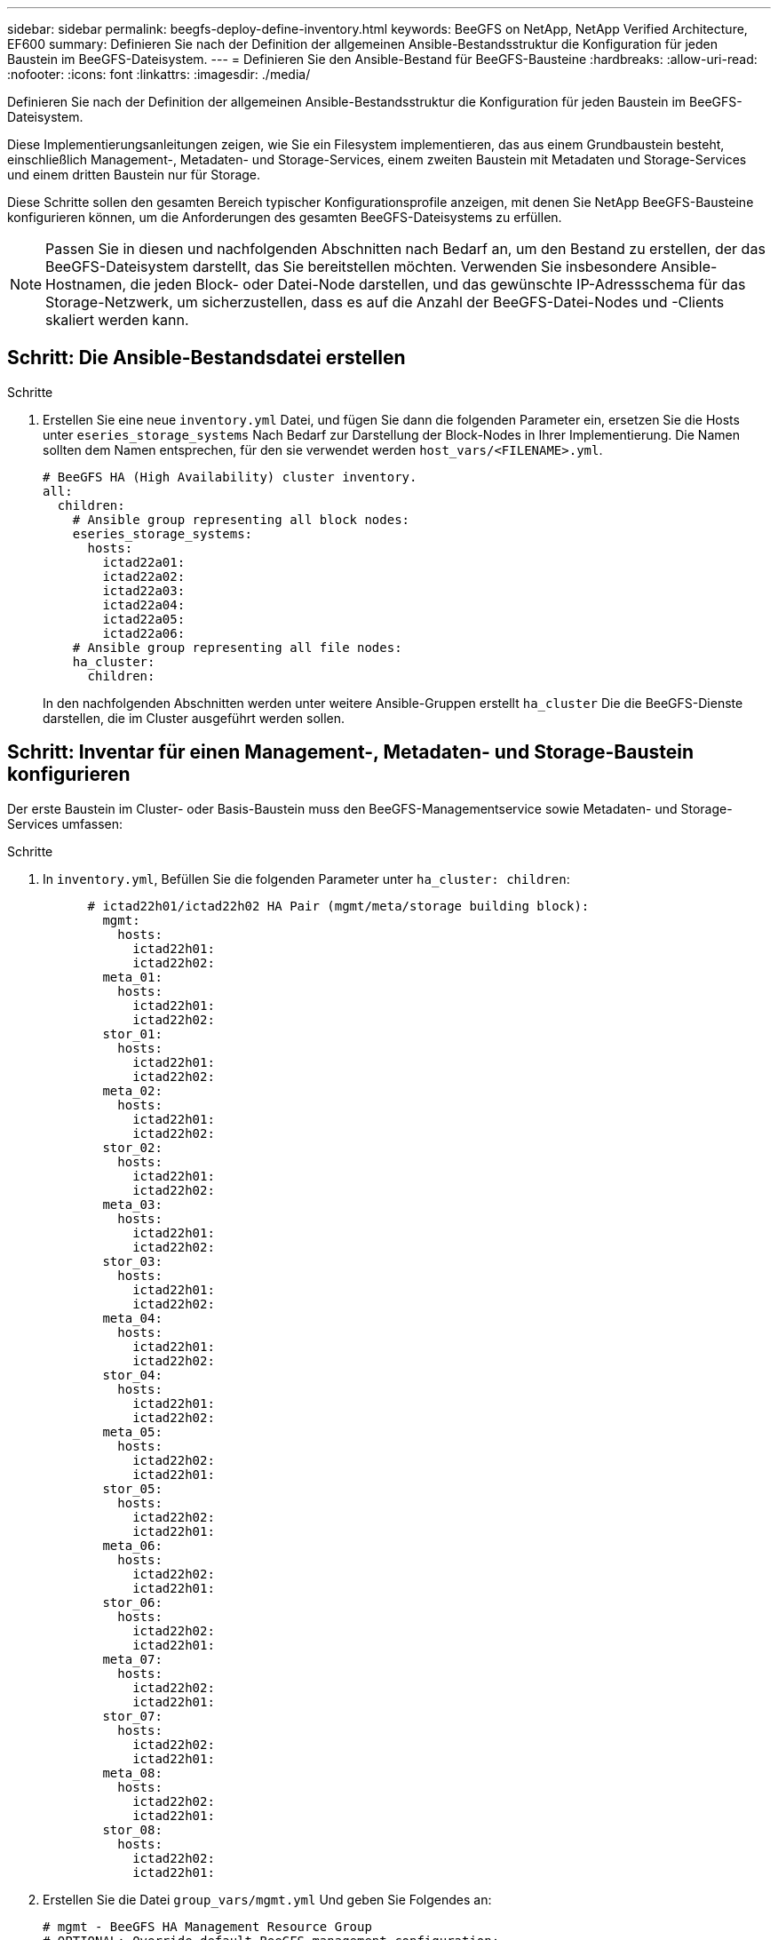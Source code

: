 ---
sidebar: sidebar 
permalink: beegfs-deploy-define-inventory.html 
keywords: BeeGFS on NetApp, NetApp Verified Architecture, EF600 
summary: Definieren Sie nach der Definition der allgemeinen Ansible-Bestandsstruktur die Konfiguration für jeden Baustein im BeeGFS-Dateisystem. 
---
= Definieren Sie den Ansible-Bestand für BeeGFS-Bausteine
:hardbreaks:
:allow-uri-read: 
:nofooter: 
:icons: font
:linkattrs: 
:imagesdir: ./media/


[role="lead"]
Definieren Sie nach der Definition der allgemeinen Ansible-Bestandsstruktur die Konfiguration für jeden Baustein im BeeGFS-Dateisystem.

Diese Implementierungsanleitungen zeigen, wie Sie ein Filesystem implementieren, das aus einem Grundbaustein besteht, einschließlich Management-, Metadaten- und Storage-Services, einem zweiten Baustein mit Metadaten und Storage-Services und einem dritten Baustein nur für Storage.

Diese Schritte sollen den gesamten Bereich typischer Konfigurationsprofile anzeigen, mit denen Sie NetApp BeeGFS-Bausteine konfigurieren können, um die Anforderungen des gesamten BeeGFS-Dateisystems zu erfüllen.


NOTE: Passen Sie in diesen und nachfolgenden Abschnitten nach Bedarf an, um den Bestand zu erstellen, der das BeeGFS-Dateisystem darstellt, das Sie bereitstellen möchten. Verwenden Sie insbesondere Ansible-Hostnamen, die jeden Block- oder Datei-Node darstellen, und das gewünschte IP-Adressschema für das Storage-Netzwerk, um sicherzustellen, dass es auf die Anzahl der BeeGFS-Datei-Nodes und -Clients skaliert werden kann.



== Schritt: Die Ansible-Bestandsdatei erstellen

.Schritte
. Erstellen Sie eine neue `inventory.yml` Datei, und fügen Sie dann die folgenden Parameter ein, ersetzen Sie die Hosts unter `eseries_storage_systems` Nach Bedarf zur Darstellung der Block-Nodes in Ihrer Implementierung. Die Namen sollten dem Namen entsprechen, für den sie verwendet werden `host_vars/<FILENAME>.yml`.
+
....
# BeeGFS HA (High Availability) cluster inventory.
all:
  children:
    # Ansible group representing all block nodes:
    eseries_storage_systems:
      hosts:
        ictad22a01:
        ictad22a02:
        ictad22a03:
        ictad22a04:
        ictad22a05:
        ictad22a06:
    # Ansible group representing all file nodes:
    ha_cluster:
      children:
....
+
In den nachfolgenden Abschnitten werden unter weitere Ansible-Gruppen erstellt `ha_cluster` Die die BeeGFS-Dienste darstellen, die im Cluster ausgeführt werden sollen.





== Schritt: Inventar für einen Management-, Metadaten- und Storage-Baustein konfigurieren

Der erste Baustein im Cluster- oder Basis-Baustein muss den BeeGFS-Managementservice sowie Metadaten- und Storage-Services umfassen:

.Schritte
. In `inventory.yml`, Befüllen Sie die folgenden Parameter unter `ha_cluster: children`:
+
....
      # ictad22h01/ictad22h02 HA Pair (mgmt/meta/storage building block):
        mgmt:
          hosts:
            ictad22h01:
            ictad22h02:
        meta_01:
          hosts:
            ictad22h01:
            ictad22h02:
        stor_01:
          hosts:
            ictad22h01:
            ictad22h02:
        meta_02:
          hosts:
            ictad22h01:
            ictad22h02:
        stor_02:
          hosts:
            ictad22h01:
            ictad22h02:
        meta_03:
          hosts:
            ictad22h01:
            ictad22h02:
        stor_03:
          hosts:
            ictad22h01:
            ictad22h02:
        meta_04:
          hosts:
            ictad22h01:
            ictad22h02:
        stor_04:
          hosts:
            ictad22h01:
            ictad22h02:
        meta_05:
          hosts:
            ictad22h02:
            ictad22h01:
        stor_05:
          hosts:
            ictad22h02:
            ictad22h01:
        meta_06:
          hosts:
            ictad22h02:
            ictad22h01:
        stor_06:
          hosts:
            ictad22h02:
            ictad22h01:
        meta_07:
          hosts:
            ictad22h02:
            ictad22h01:
        stor_07:
          hosts:
            ictad22h02:
            ictad22h01:
        meta_08:
          hosts:
            ictad22h02:
            ictad22h01:
        stor_08:
          hosts:
            ictad22h02:
            ictad22h01:
....
. Erstellen Sie die Datei `group_vars/mgmt.yml` Und geben Sie Folgendes an:
+
....
# mgmt - BeeGFS HA Management Resource Group
# OPTIONAL: Override default BeeGFS management configuration:
# beegfs_ha_beegfs_mgmtd_conf_resource_group_options:
#  <beegfs-mgmt.conf:key>:<beegfs-mgmt.conf:value>
floating_ips:
  - i1b: 100.127.101.0/16
  - i2b: 100.128.102.0/16
beegfs_service: management
beegfs_targets:
  ictad22a01:
    eseries_storage_pool_configuration:
      - name: beegfs_m1_m2_m5_m6
        raid_level: raid1
        criteria_drive_count: 4
        common_volume_configuration:
          segment_size_kb:  128
        volumes:
          - size: 1
            owning_controller: A
....
. Unter `group_vars/`, Dateien für Ressourcengruppen erstellen `meta_01` Bis `meta_08` Verwenden Sie die folgende Vorlage und füllen Sie dann die Platzhalterwerte für jeden Service aus, indem Sie auf die folgende Tabelle verweisen:
+
....
# meta_0X - BeeGFS HA Metadata Resource Group
beegfs_ha_beegfs_meta_conf_resource_group_options:
  connMetaPortTCP: <PORT>
  connMetaPortUDP: <PORT>
  tuneBindToNumaZone: <NUMA ZONE>
floating_ips:
  - <PREFERRED PORT:IP/SUBNET> # Example: i1b:192.168.120.1/16
  - <SECONDARY PORT:IP/SUBNET>
beegfs_service: metadata
beegfs_targets:
  <BLOCK NODE>:
    eseries_storage_pool_configuration:
      - name: <STORAGE POOL>
        raid_level: raid1
        criteria_drive_count: 4
        common_volume_configuration:
          segment_size_kb:  128
        volumes:
          - size: 21.25 # SEE NOTE BELOW!
            owning_controller: <OWNING CONTROLLER>
....
+

NOTE: Die Volume-Größe wird als Prozentsatz des gesamten Storage-Pools angegeben (auch als Volume-Gruppe bezeichnet). NetApp empfiehlt, freie Kapazitäten in jedem Pool zu belassen, um Platz für die SSD-Überprovisionierung zu haben (weitere Informationen finden Sie unter https://www.netapp.com/pdf.html?item=/media/17009-tr4800pdf.pdf["Einführung in das NetApp EF600 Array"^]). Der Storage-Pool, `beegfs_m1_m2_m5_m6`, Weist auch 1% der Kapazität des Pools für den Management-Service. Somit für Metadaten-Volumes im Storage-Pool `beegfs_m1_m2_m5_m6`, Wenn 1,92-TB- oder 3,84-TB-Laufwerke verwendet werden, setzen Sie diesen Wert auf `21.25`; Für 7,5-TB-Laufwerke setzen Sie diesen Wert auf `22.25`; Und für 15,3-TB-Laufwerke ist dieser Wert auf festgelegt `23.75`.

+
|===
| Dateiname | Port | Fließende IPs | NUMA-Zone | Block-Node | Storage-Pool | Controller, der die LUN besitzt 


| meta_01.yml | 8015 | i1b:100.127.101.1/16 i2b:100.128.102.1/16 | 0 | Ictad22a01 | Beegfs_m1_m2_m5_m6 | A 


| meta_02.yml | 8025 | i2b:100.128.102.2/16 i1b:100.127.101.2/16 | 0 | Ictad22a01 | Beegfs_m1_m2_m5_m6 | B 


| meta_03.yml | 8035 | i3b:100.127.101.3/16 i4b:100.128.102.3/16 | 1 | Ictad22a02 | Beegfs_m3_m4_m7_m8 | A 


| meta_04.yml | 8045 | I4b:100.128.102.4/16 i3b:100.127.101.4/16 | 1 | Ictad22a02 | Beegfs_m3_m4_m7_m8 | B 


| meta_05.yml | 8055 | i1b:100.127.101.5/16 i2b:100.128.102.5/16 | 0 | Ictad22a01 | Beegfs_m1_m2_m5_m6 | A 


| meta_06.yml | 8065 | i2b:100.128.102.6/16 i1b:100.127.101.6/16 | 0 | Ictad22a01 | Beegfs_m1_m2_m5_m6 | B 


| meta_07.yml | 8075 | i3b:100.127.101.7/16 i4b:100.128.102.7/16 | 1 | Ictad22a02 | Beegfs_m3_m4_m7_m8 | A 


| meta_08.yml | 8085 | I4b:100.128.102.8/16 i3b:100.127.101.8/16 | 1 | Ictad22a02 | Beegfs_m3_m4_m7_m8 | B 
|===
. Unter `group_vars/`, Dateien für Ressourcengruppen erstellen `stor_01` Bis `stor_08` Füllen Sie anschließend die Platzhalterwerte für jeden Service aus, indem Sie auf das Beispiel verweisen:
+
....
# stor_0X - BeeGFS HA Storage Resource Groupbeegfs_ha_beegfs_storage_conf_resource_group_options:
  connStoragePortTCP: <PORT>
  connStoragePortUDP: <PORT>
  tuneBindToNumaZone: <NUMA ZONE>
floating_ips:
  - <PREFERRED PORT:IP/SUBNET>
  - <SECONDARY PORT:IP/SUBNET>
beegfs_service: storage
beegfs_targets:
  <BLOCK NODE>:
    eseries_storage_pool_configuration:
      - name: <STORAGE POOL>
        raid_level: raid6
        criteria_drive_count: 10
        common_volume_configuration:
          segment_size_kb: 512        volumes:
          - size: 21.50 # See note below!             owning_controller: <OWNING CONTROLLER>
          - size: 21.50            owning_controller: <OWNING CONTROLLER>
....
+

NOTE: Informationen zur richtigen Größe finden Sie unter link:beegfs-deploy-recommended-volume-percentages.html["Empfohlene Prozentsätze für die Überprovisionierung von Storage-Pools"].

+
|===
| Dateiname | Port | Fließende IPs | NUMA-Zone | Block-Node | Storage-Pool | Controller, der die LUN besitzt 


| stor_01.yml | 8013 | i1b:100.127.103.1/16 i2b:100.128.104.1/16 | 0 | Ictad22a01 | Beegfs_s1_s2 | A 


| stor_02.yml | 8023 | i2b:100.128.104.2/16 i1b:100.127.103.2/16 | 0 | Ictad22a01 | Beegfs_s1_s2 | B 


| stor_03.yml | 8033 | i3b:100.127.103.3/16 i4b:100.128.104.3/16 | 1 | Ictad22a02 | Beegfs_s3_s4 | A 


| stor_04.yml | 8043 | I4b:100.128.104.4/16 i3b:100.127.103.4/16 | 1 | Ictad22a02 | Beegfs_s3_s4 | B 


| stor_05.yml | 8053 | i1b:100.127.103.5/16 i2b:100.128.104.5/16 | 0 | Ictad22a01 | Beegfs_s5_s6 | A 


| stor_06.yml | 8063 | i2b:100.128.104.6/16 i1b:100.127.103.6/16 | 0 | Ictad22a01 | Beegfs_s5_s6 | B 


| stor_07.yml | 8073 | i3b:100.127.103.7/16 i4b:100.128.104.7/16 | 1 | Ictad22a02 | Beegfs_s7_s8 | A 


| stor_08.yml | 8083 | I4b:100.128.104.8/16 i3b:100.127.103.8/16 | 1 | Ictad22a02 | Beegfs_s7_s8 | B 
|===




== Schritt 3: Konfigurieren Sie den Bestand für einen Baustein Metadaten + Speicher

In diesen Schritten wird beschrieben, wie ein Ansible-Inventar für BeeGFS-Metadaten + Storage-Baustein eingerichtet wird.

.Schritte
. In `inventory.yml`, Befüllen Sie die folgenden Parameter unter der vorhandenen Konfiguration:
+
....
        meta_09:
          hosts:
            ictad22h03:
            ictad22h04:
        stor_09:
          hosts:
            ictad22h03:
            ictad22h04:
        meta_10:
          hosts:
            ictad22h03:
            ictad22h04:
        stor_10:
          hosts:
            ictad22h03:
            ictad22h04:
        meta_11:
          hosts:
            ictad22h03:
            ictad22h04:
        stor_11:
          hosts:
            ictad22h03:
            ictad22h04:
        meta_12:
          hosts:
            ictad22h03:
            ictad22h04:
        stor_12:
          hosts:
            ictad22h03:
            ictad22h04:
        meta_13:
          hosts:
            ictad22h04:
            ictad22h03:
        stor_13:
          hosts:
            ictad22h04:
            ictad22h03:
        meta_14:
          hosts:
            ictad22h04:
            ictad22h03:
        stor_14:
          hosts:
            ictad22h04:
            ictad22h03:
        meta_15:
          hosts:
            ictad22h04:
            ictad22h03:
        stor_15:
          hosts:
            ictad22h04:
            ictad22h03:
        meta_16:
          hosts:
            ictad22h04:
            ictad22h03:
        stor_16:
          hosts:
            ictad22h04:
            ictad22h03:
....
. Unter `group_vars/`, Dateien für Ressourcengruppen erstellen `meta_09` Bis `meta_16` Füllen Sie anschließend die Platzhalterwerte für jeden Service aus, indem Sie auf das Beispiel verweisen:
+
....
# meta_0X - BeeGFS HA Metadata Resource Group
beegfs_ha_beegfs_meta_conf_resource_group_options:
  connMetaPortTCP: <PORT>
  connMetaPortUDP: <PORT>
  tuneBindToNumaZone: <NUMA ZONE>
floating_ips:
  - <PREFERRED PORT:IP/SUBNET>
  - <SECONDARY PORT:IP/SUBNET>
beegfs_service: metadata
beegfs_targets:
  <BLOCK NODE>:
    eseries_storage_pool_configuration:
      - name: <STORAGE POOL>
        raid_level: raid1
        criteria_drive_count: 4
        common_volume_configuration:
          segment_size_kb: 128
        volumes:
          - size: 21.5 # SEE NOTE BELOW!
            owning_controller: <OWNING CONTROLLER>
....
+

NOTE: Informationen zur richtigen Größe finden Sie unter link:beegfs-deploy-recommended-volume-percentages.html["Empfohlene Prozentsätze für die Überprovisionierung von Storage-Pools"].

+
|===
| Dateiname | Port | Fließende IPs | NUMA-Zone | Block-Node | Storage-Pool | Controller, der die LUN besitzt 


| meta_09.yml | 8015 | i1b:100.127.101.9/16 i2b:100.128.102.9/16 | 0 | Ictad22a03 | Beegfs_m9_m10_m13_m14 | A 


| meta_10.yml | 8025 | i2b:100.128.102.10/16 i1b:100.127.101.10/16 | 0 | Ictad22a03 | Beegfs_m9_m10_m13_m14 | B 


| meta_11.yml | 8035 | i3b:100.127.101.11/16 i4b:100.128.102.11/16 | 1 | Ictad22a04 | Beegfs_m11_m12_m15_m16 | A 


| meta_12.yml | 8045 | I4b:100.128.102.12/16 i3b:100.127.101.12/16 | 1 | Ictad22a04 | Beegfs_m11_m12_m15_m16 | B 


| meta_13.yml | 8055 | i1b:100.127.101.13/16 i2b:100.128.102.13/16 | 0 | Ictad22a03 | Beegfs_m9_m10_m13_m14 | A 


| meta_14.yml | 8065 | i2b:100.128.102.14/16 i1b:100.127.101.14/16 | 0 | Ictad22a03 | Beegfs_m9_m10_m13_m14 | B 


| meta_15.yml | 8075 | i3b:100.127.101.15/16 i4b:100.128.102.15/16 | 1 | Ictad22a04 | Beegfs_m11_m12_m15_m16 | A 


| meta_16.yml | 8085 | I4b:100.128.102.16/16 i3b:100.127.101.16/16 | 1 | Ictad22a04 | Beegfs_m11_m12_m15_m16 | B 
|===
. Unter `group_vars/,` Dateien für Ressourcengruppen erstellen `stor_09` Bis `stor_16` Füllen Sie anschließend die Platzhalterwerte für jeden Service aus, indem Sie auf das Beispiel verweisen:
+
....
# stor_0X - BeeGFS HA Storage Resource Group
beegfs_ha_beegfs_storage_conf_resource_group_options:
  connStoragePortTCP: <PORT>
  connStoragePortUDP: <PORT>
  tuneBindToNumaZone: <NUMA ZONE>
floating_ips:
  - <PREFERRED PORT:IP/SUBNET>
  - <SECONDARY PORT:IP/SUBNET>
beegfs_service: storage
beegfs_targets:
  <BLOCK NODE>:
    eseries_storage_pool_configuration:
      - name: <STORAGE POOL>
        raid_level: raid6
        criteria_drive_count: 10
        common_volume_configuration:
          segment_size_kb: 512        volumes:
          - size: 21.50 # See note below!
            owning_controller: <OWNING CONTROLLER>
          - size: 21.50            owning_controller: <OWNING CONTROLLER>
....
+

NOTE: Informationen zur richtigen Größe finden Sie unter link:beegfs-deploy-recommended-volume-percentages.html["Empfohlene Prozentsätze für die Überprovisionierung von Storage-Pools"]..

+
|===
| Dateiname | Port | Fließende IPs | NUMA-Zone | Block-Node | Storage-Pool | Controller, der die LUN besitzt 


| stor_09.yml | 8013 | i1b:100.127.103.9/16 i2b:100.128.104.9/16 | 0 | Ictad22a03 | Beegfs_s9_s10 | A 


| stor_10.yml | 8023 | i2b:100.128.104.10/16 i1b:100.127.103.10/16 | 0 | Ictad22a03 | Beegfs_s9_s10 | B 


| stor_11.yml | 8033 | i3b:100.127.103.11/16 i4b:100.128.104.11/16 | 1 | Ictad22a04 | Beegfs_s11_s12 | A 


| stor_12.yml | 8043 | I4b:100.128.104.12/16 i3b:100.127.103.12/16 | 1 | Ictad22a04 | Beegfs_s11_s12 | B 


| stor_13.yml | 8053 | i1b:100.127.103.13/16 i2b:100.128.104.13/16 | 0 | Ictad22a03 | Beegfs_s13_s14 | A 


| stor_14.yml | 8063 | i2b:100.128.104.14/16 i1b:100.127.103.14/16 | 0 | Ictad22a03 | Beegfs_s13_s14 | B 


| stor_15.yml | 8073 | i3b:100.127.103.15/16 i4b:100.128.104.15/16 | 1 | Ictad22a04 | Beegfs_s15_s16 | A 


| stor_16.yml | 8083 | I4b:100.128.104.16/16 i3b:100.127.103.16/16 | 1 | Ictad22a04 | Beegfs_s15_s16 | B 
|===




== Schritt 4: Konfigurieren Sie den Bestand für einen nur-Storage-Baustein

In diesen Schritten wird beschrieben, wie Sie einen Ansible-Bestand für einen einzigen BeeGFS-Baustein einrichten. Der Hauptunterschied zwischen der Konfiguration für Metadaten + Storage und einem rein Storage-basierten Baustein besteht darin, dass alle Metadaten-Ressourcengruppen und Änderungen nicht mehr berücksichtigt werden `criteria_drive_count` Von 10 bis 12 für jeden Speicherpool.

.Schritte
. In `inventory.yml`, Befüllen Sie die folgenden Parameter unter der vorhandenen Konfiguration:
+
....
      # ictad22h05/ictad22h06 HA Pair (storage only building block):
        stor_17:
          hosts:
            ictad22h05:
            ictad22h06:
        stor_18:
          hosts:
            ictad22h05:
            ictad22h06:
        stor_19:
          hosts:
            ictad22h05:
            ictad22h06:
        stor_20:
          hosts:
            ictad22h05:
            ictad22h06:
        stor_21:
          hosts:
            ictad22h06:
            ictad22h05:
        stor_22:
          hosts:
            ictad22h06:
            ictad22h05:
        stor_23:
          hosts:
            ictad22h06:
            ictad22h05:
        stor_24:
          hosts:
            ictad22h06:
            ictad22h05:
....
. Unter `group_vars/`, Dateien für Ressourcengruppen erstellen `stor_17` Bis `stor_24` Füllen Sie anschließend die Platzhalterwerte für jeden Service aus, indem Sie auf das Beispiel verweisen:
+
....
# stor_0X - BeeGFS HA Storage Resource Group
beegfs_ha_beegfs_storage_conf_resource_group_options:
  connStoragePortTCP: <PORT>
  connStoragePortUDP: <PORT>
  tuneBindToNumaZone: <NUMA ZONE>
floating_ips:
  - <PREFERRED PORT:IP/SUBNET>
  - <SECONDARY PORT:IP/SUBNET>
beegfs_service: storage
beegfs_targets:
  <BLOCK NODE>:
    eseries_storage_pool_configuration:
      - name: <STORAGE POOL>
        raid_level: raid6
        criteria_drive_count: 12
        common_volume_configuration:
          segment_size_kb: 512
        volumes:
          - size: 21.50 # See note below!
            owning_controller: <OWNING CONTROLLER>
          - size: 21.50
            owning_controller: <OWNING CONTROLLER>
....
+

NOTE: Informationen zur richtigen Größe finden Sie unter link:beegfs-deploy-recommended-volume-percentages.html["Empfohlene Prozentsätze für die Überprovisionierung von Storage-Pools"].

+
|===
| Dateiname | Port | Fließende IPs | NUMA-Zone | Block-Node | Storage-Pool | Controller, der die LUN besitzt 


| stor_17.yml | 8013 | i1b:100.127.103.17/16 i2b:100.128.104.17/16 | 0 | Ictad22a05 | Beegfs_s17_s18 | A 


| stor_18.yml | 8023 | i2b:100.128.104.18/16 i1b:100.127.103.18/16 | 0 | Ictad22a05 | Beegfs_s17_s18 | B 


| stor_19.yml | 8033 | i3b:100.127.103.19/16 i4b:100.128.104.19/16 | 1 | Ictad22a06 | Beegfs_s19_s20 | A 


| stor_20.yml | 8043 | I4b:100.128.104.20/16 i3b:100.127.103.20/16 | 1 | Ictad22a06 | Beegfs_s19_s20 | B 


| stor_21.yml | 8053 | i1b:100.127.103.21/16 i2b:100.128.104.21/16 | 0 | Ictad22a05 | Beegfs_s21_s22 | A 


| stor_22.yml | 8063 | i2b:100.128.104.22/16 i1b:100.127.103.22/16 | 0 | Ictad22a05 | Beegfs_s21_s22 | B 


| stor_23.yml | 8073 | i3b:100.127.103.23/16 i4b:100.128.104.23/16 | 1 | Ictad22a06 | Beegfs_s23_s24 | A 


| stor_24.yml | 8083 | I4b:100.128.104.24/16 i3b:100.127.103.24/16 | 1 | Ictad22a06 | Beegfs_s23_s24 | B 
|===

